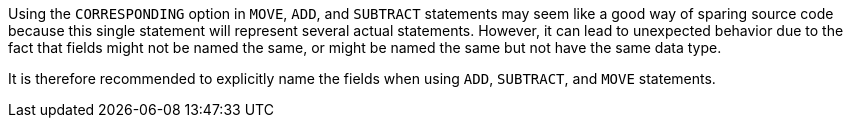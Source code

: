 Using the ``++CORRESPONDING++`` option in ``++MOVE++``, ``++ADD++``, and ``++SUBTRACT++`` statements may seem like a good way of sparing source code because this single statement will represent several actual statements. However, it can lead to unexpected behavior due to the fact that fields might not be named the same, or might be named the same but not have the same data type.


It is therefore recommended to explicitly name the fields when using ``++ADD++``, ``++SUBTRACT++``, and ``++MOVE++`` statements.

